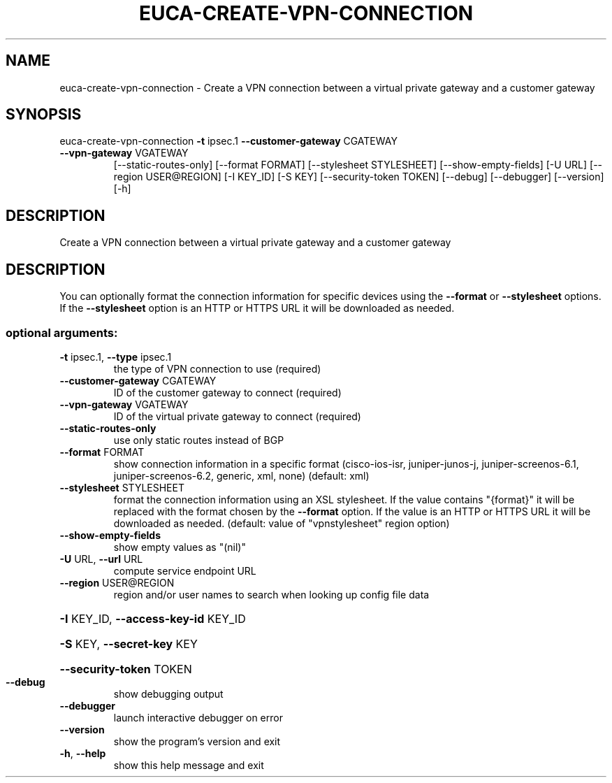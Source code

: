 .\" DO NOT MODIFY THIS FILE!  It was generated by help2man 1.47.3.
.TH EUCA-CREATE-VPN-CONNECTION "1" "December 2016" "euca2ools 3.4" "User Commands"
.SH NAME
euca-create-vpn-connection \- Create a VPN connection between a virtual private gateway and a
customer gateway
.SH SYNOPSIS
euca\-create\-vpn\-connection \fB\-t\fR ipsec.1 \fB\-\-customer\-gateway\fR CGATEWAY
.TP
\fB\-\-vpn\-gateway\fR VGATEWAY
[\-\-static\-routes\-only] [\-\-format FORMAT]
[\-\-stylesheet STYLESHEET]
[\-\-show\-empty\-fields] [\-U URL]
[\-\-region USER@REGION] [\-I KEY_ID] [\-S KEY]
[\-\-security\-token TOKEN] [\-\-debug]
[\-\-debugger] [\-\-version] [\-h]
.SH DESCRIPTION
Create a VPN connection between a virtual private gateway and a
customer gateway
.SH DESCRIPTION
You can optionally format the connection information for specific
devices using the \fB\-\-format\fR or \fB\-\-stylesheet\fR options.  If the
\fB\-\-stylesheet\fR option is an HTTP or HTTPS URL it will be downloaded as
needed.
.SS "optional arguments:"
.TP
\fB\-t\fR ipsec.1, \fB\-\-type\fR ipsec.1
the type of VPN connection to use (required)
.TP
\fB\-\-customer\-gateway\fR CGATEWAY
ID of the customer gateway to connect (required)
.TP
\fB\-\-vpn\-gateway\fR VGATEWAY
ID of the virtual private gateway to connect
(required)
.TP
\fB\-\-static\-routes\-only\fR
use only static routes instead of BGP
.TP
\fB\-\-format\fR FORMAT
show connection information in a specific format
(cisco\-ios\-isr, juniper\-junos\-j, juniper\-screenos\-6.1,
juniper\-screenos\-6.2, generic, xml, none) (default:
xml)
.TP
\fB\-\-stylesheet\fR STYLESHEET
format the connection information using an XSL
stylesheet. If the value contains "{format}" it will
be replaced with the format chosen by the \fB\-\-format\fR
option. If the value is an HTTP or HTTPS URL it will
be downloaded as needed. (default: value of "vpnstylesheet" region option)
.TP
\fB\-\-show\-empty\-fields\fR
show empty values as "(nil)"
.TP
\fB\-U\fR URL, \fB\-\-url\fR URL
compute service endpoint URL
.TP
\fB\-\-region\fR USER@REGION
region and/or user names to search when looking up
config file data
.HP
\fB\-I\fR KEY_ID, \fB\-\-access\-key\-id\fR KEY_ID
.HP
\fB\-S\fR KEY, \fB\-\-secret\-key\fR KEY
.HP
\fB\-\-security\-token\fR TOKEN
.TP
\fB\-\-debug\fR
show debugging output
.TP
\fB\-\-debugger\fR
launch interactive debugger on error
.TP
\fB\-\-version\fR
show the program's version and exit
.TP
\fB\-h\fR, \fB\-\-help\fR
show this help message and exit
